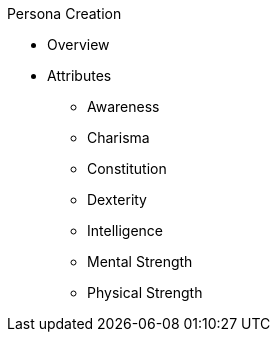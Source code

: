 .Persona Creation
* Overview
* Attributes
** Awareness
** Charisma
** Constitution
** Dexterity
** Intelligence
** Mental Strength
** Physical Strength
